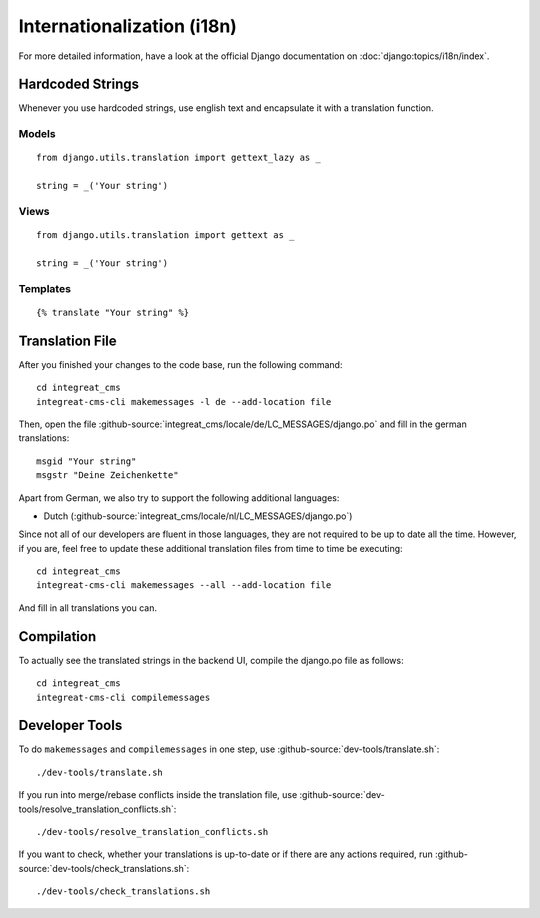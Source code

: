 ***************************
Internationalization (i18n)
***************************

For more detailed information, have a look at the official Django documentation on :doc:`django:topics/i18n/index`.


Hardcoded Strings
=================

Whenever you use hardcoded strings, use english text and encapsulate it with a translation function.

Models
------

::

    from django.utils.translation import gettext_lazy as _

    string = _('Your string')

Views
-----

::

    from django.utils.translation import gettext as _

    string = _('Your string')

Templates
---------

::

    {% translate "Your string" %}


Translation File
================

.. highlight:: bash

After you finished your changes to the code base, run the following command::

    cd integreat_cms
    integreat-cms-cli makemessages -l de --add-location file

Then, open the file :github-source:`integreat_cms/locale/de/LC_MESSAGES/django.po` and fill in the german translations::

    msgid "Your string"
    msgstr "Deine Zeichenkette"

Apart from German, we also try to support the following additional languages:

* Dutch (:github-source:`integreat_cms/locale/nl/LC_MESSAGES/django.po`)

Since not all of our developers are fluent in those languages, they are not required to be up to date all the time.
However, if you are, feel free to update these additional translation files from time to time be executing::

    cd integreat_cms
    integreat-cms-cli makemessages --all --add-location file

And fill in all translations you can.


Compilation
===========

To actually see the translated strings in the backend UI, compile the django.po file as follows::

    cd integreat_cms
    integreat-cms-cli compilemessages


Developer Tools
===============

To do ``makemessages`` and ``compilemessages`` in one step, use :github-source:`dev-tools/translate.sh`::

    ./dev-tools/translate.sh

If you run into merge/rebase conflicts inside the translation file, use :github-source:`dev-tools/resolve_translation_conflicts.sh`::

    ./dev-tools/resolve_translation_conflicts.sh

If you want to check, whether your translations is up-to-date or if there are any actions required, run :github-source:`dev-tools/check_translations.sh`::

    ./dev-tools/check_translations.sh
